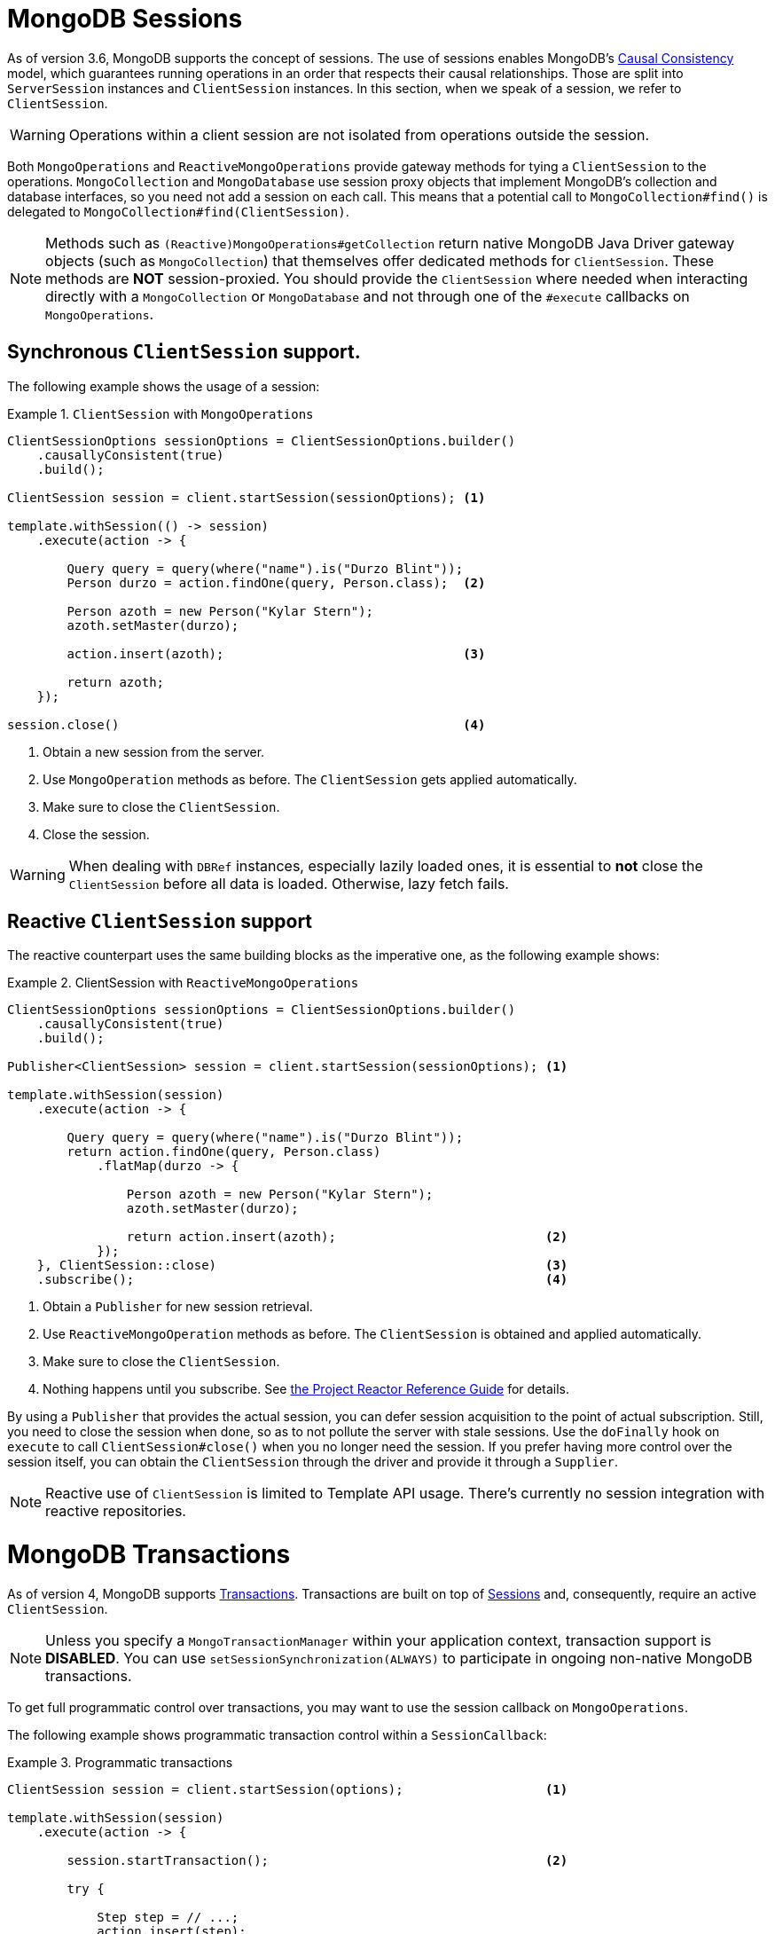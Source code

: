 [[mongo.sessions]]
= MongoDB Sessions

As of version 3.6, MongoDB supports the concept of sessions. The use of sessions enables MongoDB's https://docs.mongodb.com/manual/core/read-isolation-consistency-recency/#causal-consistency[Causal Consistency] model, which guarantees running operations in an order that respects their causal relationships. Those are split into `ServerSession` instances and `ClientSession` instances. In this section, when we speak of a session, we refer to `ClientSession`.

WARNING: Operations within a client session are not isolated from operations outside the session.

Both `MongoOperations` and `ReactiveMongoOperations` provide gateway methods for tying a `ClientSession` to the operations. `MongoCollection` and `MongoDatabase` use session proxy objects that implement MongoDB's collection and database interfaces, so you need not add a session on each call. This means that a potential call to `MongoCollection#find()` is delegated to `MongoCollection#find(ClientSession)`.

NOTE: Methods such as `(Reactive)MongoOperations#getCollection` return native MongoDB Java Driver gateway objects (such as `MongoCollection`) that themselves offer dedicated methods for `ClientSession`. These methods are *NOT* session-proxied. You should provide the `ClientSession` where needed when interacting directly with a `MongoCollection` or `MongoDatabase` and not through one of the `#execute` callbacks on `MongoOperations`.

[[mongo.sessions.sync]]
== Synchronous `ClientSession` support.

The following example shows the usage of a session:

.`ClientSession` with `MongoOperations`
====
[source,java]
----
ClientSessionOptions sessionOptions = ClientSessionOptions.builder()
    .causallyConsistent(true)
    .build();

ClientSession session = client.startSession(sessionOptions); <1>

template.withSession(() -> session)
    .execute(action -> {

        Query query = query(where("name").is("Durzo Blint"));
        Person durzo = action.findOne(query, Person.class);  <2>

        Person azoth = new Person("Kylar Stern");
        azoth.setMaster(durzo);

        action.insert(azoth);                                <3>

        return azoth;
    });

session.close()                                              <4>
----
<1> Obtain a new session from the server.
<2> Use `MongoOperation` methods as before. The `ClientSession` gets applied automatically.
<3> Make sure to close the `ClientSession`.
<4> Close the session.
====

WARNING: When dealing with `DBRef` instances, especially lazily loaded ones, it is essential to *not* close the `ClientSession` before all data is loaded. Otherwise, lazy fetch fails.

[[mongo.sessions.reactive]]
== Reactive `ClientSession` support

The reactive counterpart uses the same building blocks as the imperative one, as the following example shows:

.ClientSession with `ReactiveMongoOperations`
====
[source,java]
----
ClientSessionOptions sessionOptions = ClientSessionOptions.builder()
    .causallyConsistent(true)
    .build();

Publisher<ClientSession> session = client.startSession(sessionOptions); <1>

template.withSession(session)
    .execute(action -> {

        Query query = query(where("name").is("Durzo Blint"));
        return action.findOne(query, Person.class)
            .flatMap(durzo -> {

                Person azoth = new Person("Kylar Stern");
                azoth.setMaster(durzo);

                return action.insert(azoth);                            <2>
            });
    }, ClientSession::close)                                            <3>
    .subscribe();                                                       <4>
----
<1> Obtain a `Publisher` for new session retrieval.
<2> Use `ReactiveMongoOperation` methods as before. The `ClientSession` is obtained and applied automatically.
<3> Make sure to close the `ClientSession`.
<4> Nothing happens until you subscribe. See http://projectreactor.io/docs/core/release/reference/#reactive.subscribe[the Project Reactor Reference Guide] for details.
====

By using a `Publisher` that provides the actual session, you can defer session acquisition to the point of actual subscription.
Still, you need to close the session when done, so as to not pollute the server with stale sessions. Use the `doFinally` hook on `execute` to call `ClientSession#close()` when you no longer need the session.
If you prefer having more control over the session itself, you can obtain the `ClientSession` through the driver and provide it through a `Supplier`.

NOTE: Reactive use of `ClientSession` is limited to Template API usage. There's currently no session integration with reactive repositories.

[[mongo.transactions]]
= MongoDB Transactions

As of version 4, MongoDB supports https://www.mongodb.com/transactions[Transactions]. Transactions are built on top of <<mongo.sessions,Sessions>> and, consequently, require an active `ClientSession`.

NOTE: Unless you specify a `MongoTransactionManager` within your application context, transaction support is *DISABLED*. You can use `setSessionSynchronization(ALWAYS)` to participate in ongoing non-native MongoDB transactions.

To get full programmatic control over transactions, you may want to use the session callback on `MongoOperations`.

The following example shows programmatic transaction control within a `SessionCallback`:

.Programmatic transactions
====
[source,java]
----
ClientSession session = client.startSession(options);                   <1>

template.withSession(session)
    .execute(action -> {

        session.startTransaction();                                     <2>

        try {

            Step step = // ...;
            action.insert(step);

            process(step);

            action.update(Step.class).apply(Update.set("state", // ...

            session.commitTransaction();                                <3>

        } catch (RuntimeException e) {
            session.abortTransaction();                                 <4>
        }
    }, ClientSession::close)                                            <5>
----
<1> Obtain a new `ClientSession`.
<2> Start the transaction.
<3> If everything works out as expected, commit the changes.
<4> Something broke, so roll back everything.
<5> Do not forget to close the session when done.
====

The preceding example lets you have full control over transactional behavior while using the session scoped `MongoOperations` instance within the callback to ensure the session is passed on to every server call.
To avoid some of the overhead that comes with this approach, you can use a `TransactionTemplate` to take away some of the noise of manual transaction flow.

== Transactions with `TransactionTemplate`

Spring Data MongoDB transactions support a `TransactionTemplate`. The following example shows how to create and use a `TransactionTemplate`:

.Transactions with `TransactionTemplate`
====
[source,java]
----
template.setSessionSynchronization(ALWAYS);                                     <1>

// ...

TransactionTemplate txTemplate = new TransactionTemplate(anyTxManager);         <2>

txTemplate.execute(new TransactionCallbackWithoutResult() {

    @Override
    protected void doInTransactionWithoutResult(TransactionStatus status) {     <3>

        Step step = // ...;
        template.insert(step);

        process(step);

        template.update(Step.class).apply(Update.set("state", // ...
    };
});
----
<1> Enable transaction synchronization during Template API configuration.
<2> Create the `TransactionTemplate` using the provided `PlatformTransactionManager`.
<3> Within the callback the `ClientSession` and transaction are already registered.
====

CAUTION: Changing state of `MongoTemplate` during runtime (as you might think would be possible in item 1 of the preceding listing) can cause threading and visibility issues.

== Transactions with `MongoTransactionManager`

`MongoTransactionManager` is the gateway to the well known Spring transaction support. It lets applications use  http://docs.spring.io/spring/docs/{springVersion}/spring-framework-reference/html/transaction.html[the managed transaction features of Spring].
The `MongoTransactionManager` binds a `ClientSession` to the thread. `MongoTemplate` detects the session and operates on these resources which are associated with the transaction accordingly. `MongoTemplate` can also participate in other, ongoing transactions. The following example shows how to create and use transactions with a `MongoTransactionManager`:

.Transactions with `MongoTransactionManager`
====
[source,java]
----
@Configuration
static class Config extends AbstractMongoConfiguration {

    @Bean
    MongoTransactionManager transactionManager(MongoDbFactory dbFactory) {  <1>
        return new MongoTransactionManager(dbFactory);
    }

    // ...
}

@Component
public class StateService {

    @Transactional
    void someBusinessFunction(Step step) {                                  <2>

        template.insert(step);

        process(step);

        template.update(Step.class).apply(Update.set("state", // ...
    };
});

----
<1> Register `MongoTransactionManager` in the application context.
<2> Mark methods as transactional.
====

NOTE: `@Transactional(readOnly = true)` advises `MongoTransactionManager` to also start a transaction that adds the
 `ClientSession` to outgoing requests.

== Reactive Transactions

Same as with the reactive `ClientSession` support, the `ReactiveMongoTemplate` offers dedicated methods for operating
within a transaction without having to worry about the commit/abort actions depending on the operations outcome.

NOTE: Reactive use of `ClientSession` and transactions is limited to Template API usage. There's currently no session or transaction integration with reactive repositories.

Using the plain MongoDB reactive driver API a `delete` within a transactional flow may look like this.

.Native driver support
====
[source,java]
----
Mono<DeleteResult> result = Mono
    .from(client.startSession())                                                             <1>

    .flatMap(session -> {
        session.startTransaction();                                                          <2>

        return Mono.from(collection.deleteMany(session, ...))                                <3>

            .onErrorResume(e -> Mono.from(session.abortTransaction()).then(Mono.error(e)))   <4>

            .flatMap(val -> Mono.from(session.commitTransaction()).then(Mono.just(val)))     <5>

            .doFinally(signal -> session.close());                                           <6>
      });
----
<1> First we obviously need to initiate the session.
<2> Once we have the `ClientSession` at hand, start the transaction.
<3> Operate within the transaction by passing on the `ClientSession` to the operation.
<4> If the operations completes exceptionally, we need to abort the transaction and preserve the error.
<5> Or of course, commit the changes in case of success. Still preserving the operations result.
<6> Lastly, we need to make sure to close the session.
====

The culprit of the above operation is in keeping the main flows `DeleteResult` instead of the transaction outcome
published via either `commitTransaction()` or `abortTransaction()`, which leads to a rather complicated setup.

`MongoOperations.inTransaction()` allows you to utilize the callback from for the <<mongo.sessions.reactive,
reactive session support>> to actually preserve the flows outcome but also perform commit and abort actions
accordingly. This allows you to express the above flow simply as the following:

.`ReactiveMongoTemplate` Transactions
====
[source,java]
----
Mono<DeleteResult> result = template.inTransaction()                                      <1>

    .execute(action -> action.remove(query(where("id").is("step-1")), Step.class));       <2>
----
<1> Initiate the transaction.
<2> Operate within the `ClientSession`. Each `execute(…)` unit of work callback initiates a new transaction in the scope of the same `ClientSession`.
====

NOTE: In case you need access to the `ClientSession` within the flow, you can use `ReactiveMongoContext.getSession()`
 to obtain in from the Reactor `Context`.

Everything happening inside the transactional callback is executed within a managed transaction. Errors within the
reactive flow of `execute(…)` that are not propagated to outside of the callback do not affect the operations within the transaction.

====
[source,java]
----
template.inTransaction()                                                            <1>

    .execute(action -> action.find(query(where("state").is("active")), Step.class)
        .flatMap(step -> action.update(Step.class)
            .matching(query(where("id").is(step.id)))
            .apply(update("state", "paused"))
            .all()))                                                                <2>

    .flatMap(updated -> {
        // Exception could happen here                                              <3>
    });
----
<1> Initiate the managed transaction.
<2> Operate within the `ClientSession`. The transaction is committed after this is done or rolled back if an
error occurs here.
<3> An error outside the transaction flow has no affect on the previous transactional execution.
====

[[mongo.transactions.behavior]]
== Special behavior inside transactions

Inside transactions, MongoDB server has a slightly different behavior.

*Connection Settings*

The MongoDB drivers offer a dedicated replica set name configuration option turing the driver into auto detection
mode. This option helps identifying replica set master nodes and command routing during a transaction.

NOTE: Make sure to add `replicaSet` to the MongoDB URI. Please refer to https://docs.mongodb.com/manual/reference/connection-string/#connections-connection-options[connection string options] for further details.

*Collection Operations*

MongoDB does *not* support collection operations, such as collection creation, within a transaction. This also
affects the on the fly collection creation that happens on first usage. Therefore make sure to have all required
structures in place.

*Transient Errors*

MongoDB can add special labels to errors raised during transactional execution. Those may indicate transient failures
that might vanish by merely retrying the operation.
We highly recommend https://github.com/spring-projects/spring-retry[Spring Retry] for those purposes. Nevertheless
one may override `MongoTransactionManager#doCommit(MongoTransactionObject)` to implement a https://docs.mongodb.com/manual/core/transactions/#retry-commit-operation[Retry Commit Operation]
behavior as outlined in the MongoDB reference manual.

*Count*

MongoDB `count` operates upon collection statistics which may not reflect the actual situation within a transaction.
The server responds with _error 50851_ when issuing a `count` command inside of a multi-document transaction.
Once `MongoTemplate` detects an active transaction, all exposed `count()` methods are converted and delegated to the
aggregation framework using `$match` and `$count` operators, preserving `Query` settings, such as `collation`.

Restrictions apply when using geo commands inside of the aggregation count helper. The following operators cannot be used and must be replaced with a different operator:

* `$where` -> `$expr`
* `$near` -> `$geoWithin` with `$center`
* `$nearSphere` -> `$geoWithin` with `$centerSphere`

Queries using `Criteria.near(…)` and `Criteria.nearSphere(…)` must be rewritten to `Criteria.within(…)` respective `Criteria.withinSphere(…)`. Same applies for the `near` query keyword in repository query methods that must be changed to `within`. See also MongoDB JIRA ticket https://jira.mongodb.org/browse/DRIVERS-518[DRIVERS-518] for further reference.

The following snippet shows `count` usage inside the session-bound closure:

====
[source,javascript]
----
session.startTransaction();

template.withSession(session)
    .execute(action -> {
        action.count(query(where("state").is("active")), Step.class)
        ...
----
====

The snippet above materializes in the following command:

====
[source,javascript]
----
db.collection.aggregate(
   [
      { $match: { state: "active" } },
      { $count: "totalEntityCount" }
   ]
)
----
====

instead of:

====
[source,javascript]
----
db.collection.find( { state: "active" } ).count()
----
====

